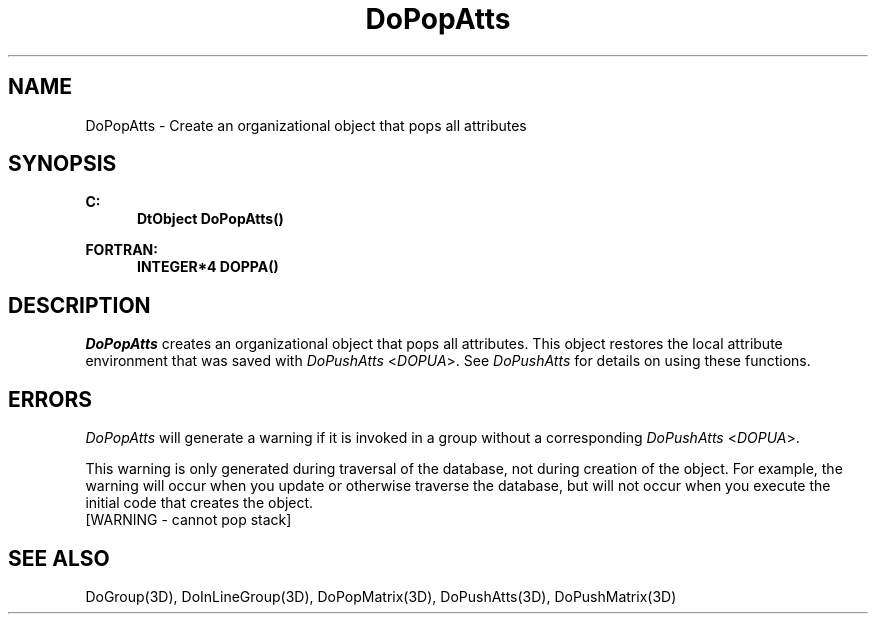 .\"#ident "%W% %G%"
.\"
.\" # Copyright (C) 1994 Kubota Graphics Corp.
.\" # 
.\" # Permission to use, copy, modify, and distribute this material for
.\" # any purpose and without fee is hereby granted, provided that the
.\" # above copyright notice and this permission notice appear in all
.\" # copies, and that the name of Kubota Graphics not be used in
.\" # advertising or publicity pertaining to this material.  Kubota
.\" # Graphics Corporation MAKES NO REPRESENTATIONS ABOUT THE ACCURACY
.\" # OR SUITABILITY OF THIS MATERIAL FOR ANY PURPOSE.  IT IS PROVIDED
.\" # "AS IS", WITHOUT ANY EXPRESS OR IMPLIED WARRANTIES, INCLUDING THE
.\" # IMPLIED WARRANTIES OF MERCHANTABILITY AND FITNESS FOR A PARTICULAR
.\" # PURPOSE AND KUBOTA GRAPHICS CORPORATION DISCLAIMS ALL WARRANTIES,
.\" # EXPRESS OR IMPLIED.
.\"
.TH DoPopAtts 3D  "Dore"
.SH NAME
DoPopAtts \- Create an organizational object that pops all attributes 
.SH SYNOPSIS
.nf
.ft 3
C:
.in  +.5i
DtObject DoPopAtts()
.sp
.in -.5i
FORTRAN:
.in +.5i
INTEGER*4 DOPPA()
.in -.5i
.fi
.SH DESCRIPTION
.IX DOPPA
.IX DoPopAtts
\f2DoPopAtts\fP creates an organizational object that pops all attributes.
This object restores the local attribute environment
that was saved with \f2DoPushAtts\fP <\f2DOPUA\fP>.
See \f2DoPushAtts\fP for details on using these functions.
.SH ERRORS
\f2DoPopAtts\fP will generate a warning if it is invoked
in a group without a corresponding \f2DoPushAtts\fP <\f2DOPUA\fP>.
.PP
This warning is only generated during traversal of the database,
not during creation of the object. 
For example, the warning will occur when you update
or otherwise traverse the database,
but will not occur when you execute
the initial code that creates the object.
.TP 15
[WARNING - cannot pop stack]
.SH "SEE ALSO"
.na
.nh
DoGroup(3D), DoInLineGroup(3D), DoPopMatrix(3D), DoPushAtts(3D),
DoPushMatrix(3D)
.ad
.hy
